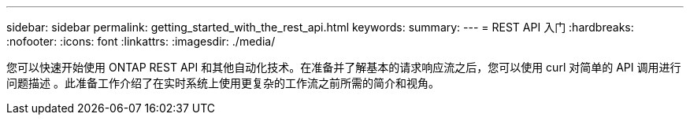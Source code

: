 ---
sidebar: sidebar 
permalink: getting_started_with_the_rest_api.html 
keywords:  
summary:  
---
= REST API 入门
:hardbreaks:
:nofooter: 
:icons: font
:linkattrs: 
:imagesdir: ./media/


[role="lead"]
您可以快速开始使用 ONTAP REST API 和其他自动化技术。在准备并了解基本的请求响应流之后，您可以使用 curl 对简单的 API 调用进行问题描述 。此准备工作介绍了在实时系统上使用更复杂的工作流之前所需的简介和视角。

